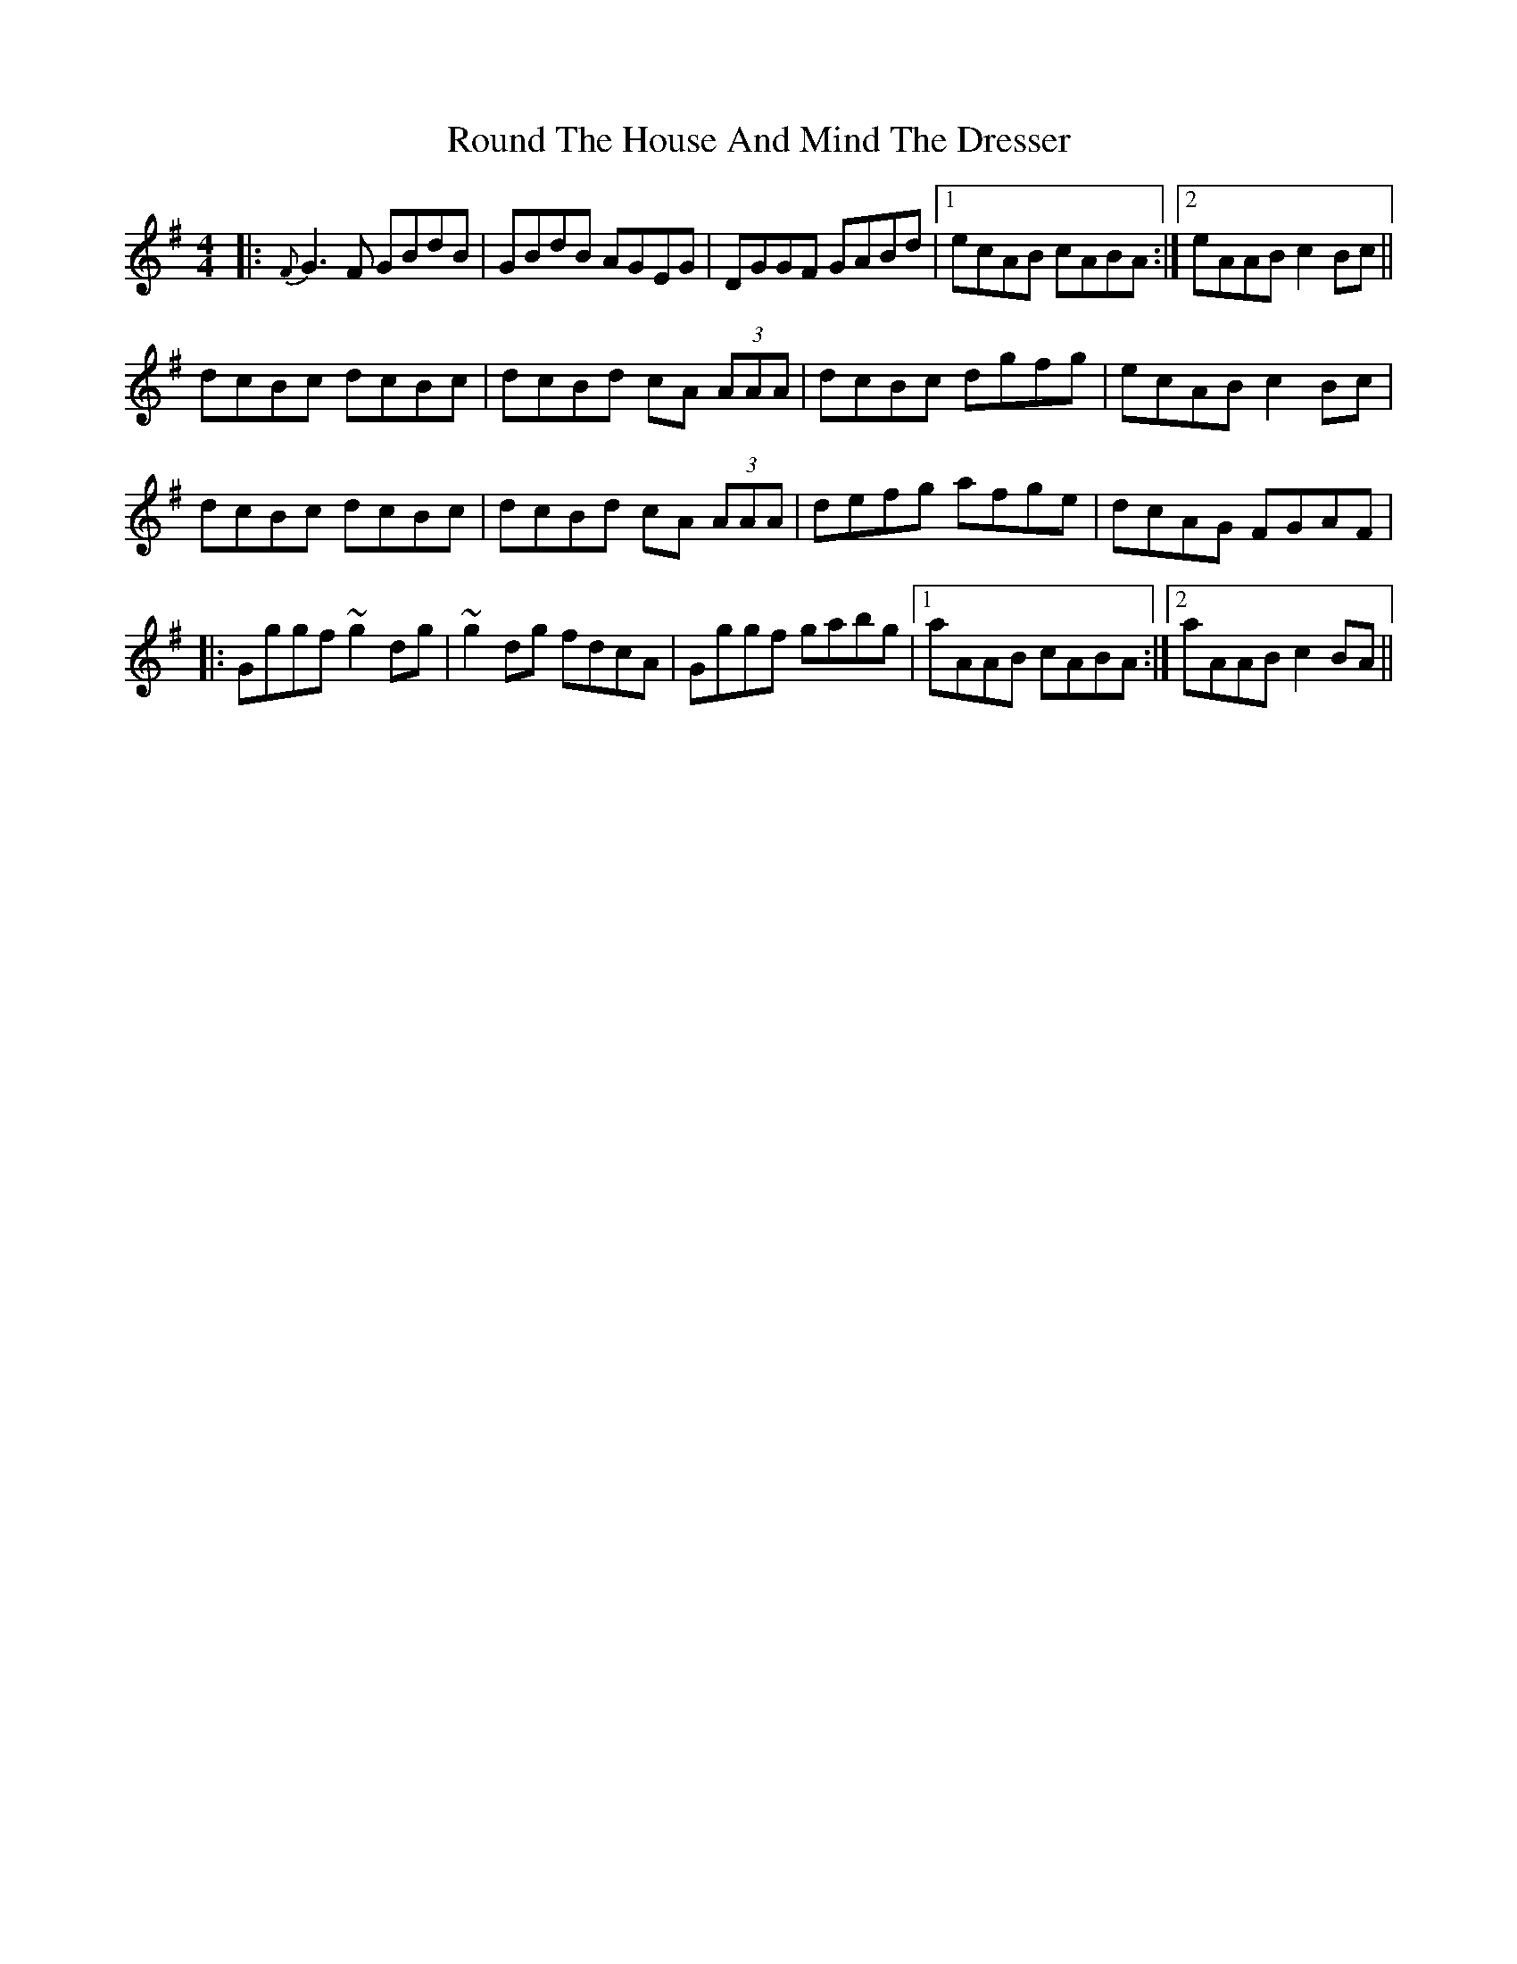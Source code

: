 X: 35419
T: Round The House And Mind The Dresser
R: reel
M: 4/4
K: Gmajor
|:{F}G3F GBdB|GBdB AGEG|DGGF GABd|1 ecAB cABA:|2 eAAB c2Bc||
dcBc dcBc|dcBd cA (3AAA|dcBc dgfg|ecAB c2Bc|
dcBc dcBc|dcBd cA (3AAA|defg afge|dcAG FGAF|
|:Gggf ~g2 dg|~g2 dg fdcA|Gggf gabg|1 aAAB cABA:|2 aAAB c2 BA||

